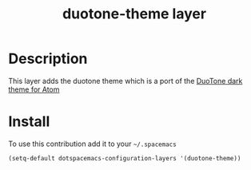 #+TITLE: duotone-theme layer
#+HTML_HEAD_EXTRA: <link rel="stylesheet" type="text/css" href="../css/readtheorg.css" />

#+CAPTION: logo

# The maximum height of the logo should be 200 pixels.

* Table of Contents                                        :TOC_4_org:noexport:
 - [[Description][Description]]
 - [[Install][Install]]

* Description
This layer adds the duotone theme which is a port of the [[https://github.com/simurai/duotone-dark-syntax][DuoTone dark theme for Atom]] 

* Install
To use this contribution add it to your =~/.spacemacs=

#+begin_src emacs-lisp
  (setq-default dotspacemacs-configuration-layers '(duotone-theme))
#+end_src

